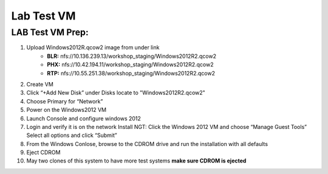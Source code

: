 .. _windows_vm:


Lab Test VM
***********

LAB Test VM Prep:
-----------------

#. Upload Windows2012R.qcow2 image from under link 
	     - **BLR:** \nfs://10.136.239.13/workshop_staging/Windows2012R2.qcow2
	     - **PHX:** \nfs://10.42.194.11/workshop_staging/Windows2012R2.qcow2
	     - **RTP:** \nfs://10.55.251.38/workshop_staging/Windows2012R2.qcow2

#. Create VM
#. Click “+Add New Disk” under Disks locate to "Windows2012R2.qcow2"
#. Choose Primary for “Network”
#. Power on the Windows2012 VM
#. Launch Console and configure windows 2012
#. Login and verify it is on the network Install NGT: Click the Windows 2012 VM and choose “Manage Guest Tools” Select all options and click “Submit”
#. From the Windows Conlose, browse to the CDROM drive and run the installation with all defaults
#. Eject CDROM
#. May two clones of this system to have more test systems **make sure CDROM is ejected**
